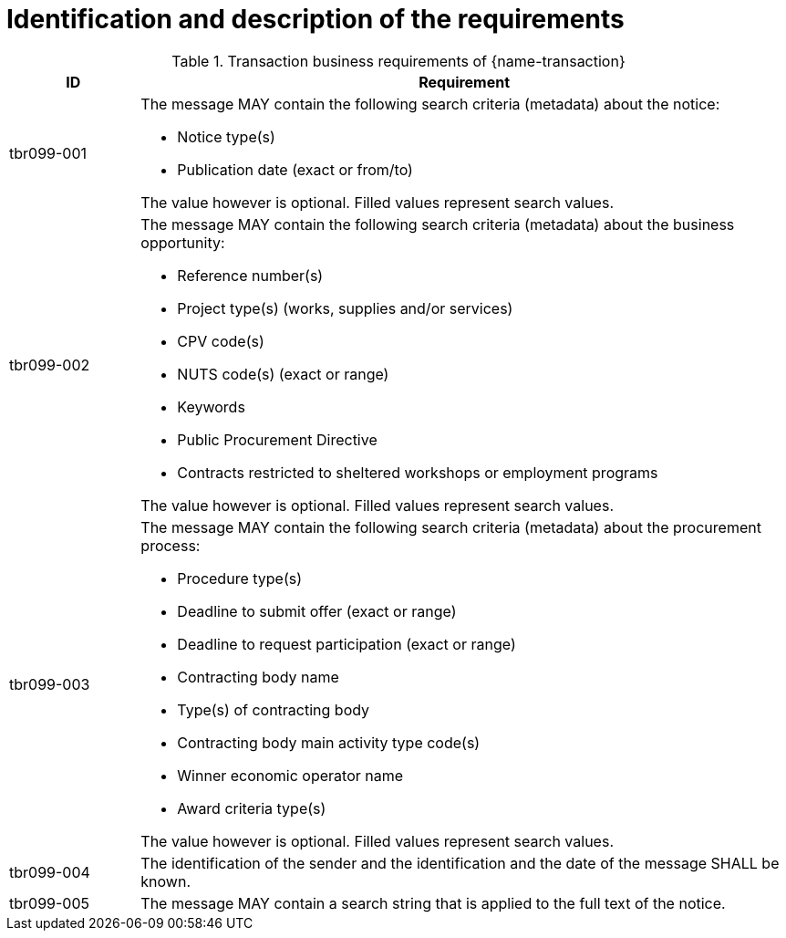 
= Identification and description of the requirements


[cols="2,10a", options="header"]
.Transaction business requirements of {name-transaction}
|===
| ID | Requirement
|tbr099-001| The message MAY contain the following search criteria (metadata) about the notice:

* Notice type(s)
* Publication date (exact or from/to)

The value however is optional. Filled values represent search values.
|tbr099-002| The message MAY contain the following search criteria (metadata) about the business opportunity:

* Reference number(s)
* Project type(s) (works, supplies and/or services)
* CPV code(s)
* NUTS code(s) (exact or range)
* Keywords
* Public Procurement Directive
* Contracts restricted to sheltered workshops or employment programs

The value however is optional. Filled values represent search values.

|tbr099-003| The message MAY contain the following search criteria (metadata) about the procurement process:

* Procedure type(s)
* Deadline to submit offer (exact or range)
* Deadline to request participation (exact or range)
* Contracting body name
* Type(s) of contracting body
* Contracting body main activity type code(s)
* Winner economic operator name
* Award criteria type(s)

The value however is optional. Filled values represent search values.

|tbr099-004| The identification of the sender and the identification and the date of the message SHALL be known.
|tbr099-005| The message MAY contain a search string that is applied to the full text of the notice.

|===
